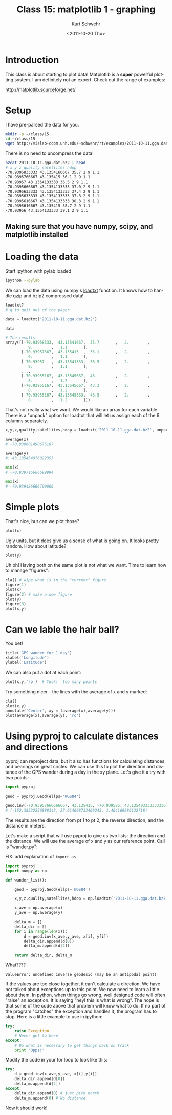 #+STARTUP: showall

#+TITLE:     Class 15: matplotlib 1 - graphing
#+AUTHOR:    Kurt Schwehr
#+EMAIL:     schwehr@ccom.unh.edu
#+DATE:      <2011-10-20 Thu>
#+DESCRIPTION: Marine Research Data Manipulation and Practices
#+KEYWORDS: ipython matplotlib
#+LANGUAGE:  en
#+OPTIONS:   H:3 num:nil toc:t \n:nil @:t ::t |:t ^:t -:t f:t *:t <:t
#+OPTIONS:   TeX:t LaTeX:nil skip:t d:nil todo:t pri:nil tags:not-in-toc
#+INFOJS_OPT: view:nil toc:nil ltoc:t mouse:underline buttons:0 path:http://orgmode.org/org-info.js
#+LINK_HOME: http://vislab-ccom.unh.edu/~schwehr/Classes/2011/esci895-researchtools/

* Introduction

This class is about starting to plot data!  Matplotlib is a *super*
powerful plotting system.  I am definitely not an expert.  Check out
the range of examples:

http://matplotlib.sourceforge.net/

* Setup

I have pre-parsed the data for you.

#+BEGIN_SRC sh
mkdir -p ~/class/15
cd ~/class/15
wget http://vislab-ccom.unh.edu/~schwehr/rt/examples/2011-10-11.gga.dat.bz2
#+END_SRC

There is no need to uncompress the data!

#+BEGIN_SRC sh
bzcat 2011-10-11.gga.dat.bz2 | head
# x y z quality satellites hdop
-70.9395833333 43.1354166667 35.7 2 9 1.1
-70.9395766667 43.135415 36.1 2 9 1.1
-70.93957 43.1354133333 36.5 2 9 1.1
-70.9395666667 43.1354133333 37.0 2 9 1.1
-70.9395633333 43.1354133333 37.4 2 9 1.1
-70.9395633333 43.1354133333 37.8 2 9 1.1
-70.9395616667 43.1354133333 38.3 2 9 1.1
-70.9395616667 43.135415 38.7 2 9 1.1
-70.93956 43.1354133333 39.1 2 9 1.1
#+END_SRC

** Making sure that you have numpy, scipy, and matplotlib installed

* Loading the data

Start ipython with pylab loaded

#+BEGIN_SRC sh
ipython --pylab
#+END_SRC

We can load the data using numpy's [[http://docs.scipy.org/doc/numpy/reference/generated/numpy.loadtxt.html][loadtxt]] function.  It knows how to
handle gzip and bzip2 compressed data!

#+BEGIN_SRC python
loadtxt?
# q to quit out of the pager

data = loadtxt('2011-10-11.gga.dat.bz2')

data

# The results
array([[-70.93958333,  43.13541667,  35.7       ,   2.        ,
          9.        ,   1.1       ],
       [-70.93957667,  43.135415  ,  36.1       ,   2.        ,
          9.        ,   1.1       ],
       [-70.93957   ,  43.13541333,  36.5       ,   2.        ,
          9.        ,   1.1       ],
       ..., 
       [-70.93955167,  43.13545667,  43.        ,   2.        ,
          8.        ,   1.2       ],
       [-70.93955167,  43.13545667,  43.3       ,   2.        ,
          8.        ,   1.2       ],
       [-70.93955167,  43.13545833,  43.5       ,   2.        ,
          8.        ,   1.2       ]])
#+END_SRC

That's not really what we want.  We would like an array for each variable.
There is a "unpack" option for loadtxt that will let us assign each of the 
6 columns separately.

#+BEGIN_SRC python
x,y,z,quality,satellites,hdop = loadtxt('2011-10-11.gga.dat.bz2', unpack=True)

average(x)
# -70.939601490675187

average(y)
#: 43.135434976022353

min(x)
# -70.939716666699994

max(x)
# -70.939486666700006
#+END_SRC

* Simple plots

That's nice, but can we plot those?

#+BEGIN_SRC python
plot(x)
#+END_SRC

Ugly units, but it does give us a sense of what is going on.  It looks
pretty random.  How about latitude?

#+BEGIN_SRC python
plot(y)
#+END_SRC

Uh oh!  Having both on the same plot is not what we want.  Time to
learn how to manage "figures".

#+BEGIN_SRC python
cla() # wipe what is in the "current" figure
figure(1)
plot(x)
figure(2) # make a new figure
plot(y)
figure(3)
plot(x,y)
#+END_SRC

* Can we lable the hair ball?

You bet!

#+BEGIN_SRC python
title('GPS wander for 1 day')
xlabel('Longitude')
ylabel('Latitude')
#+END_SRC

We can also put a dot at each point:

#+BEGIN_SRC python
plot(x,y,'ro')  # Yuck!  too many points
#+END_SRC

Try something nicer - the lines with the average of x and y marked:

#+BEGIN_SRC python
cla()
plot(x,y)
annotate('Center', xy = (average(x),average(y)))
plot(average(x),average(y), 'ro')
#+END_SRC

* Using pyproj to calculate distances and directions

pyproj can reproject data, but it also has functions for calculating
distances and bearings on great circles.  We can use this to plot
the direction and distance of the GPS wander during a day in the xy
plane.  Let's give it a try with two points:

#+BEGIN_SRC python
import pyproj

geod = pyproj.Geod(ellps='WGS84')

geod.inv(-70.93957666666667, 43.135415, -70.939585, 43.135403333333336)
# (-152.38532556888342, 27.614668733409243, 1.464169686122718)
#+END_SRC

The results are the direction from pt 1 to pt 2, the reverse
direction, and the distance in meters.

Let's make a script that will use pyproj to give us two lists: the
direction and the distance.  We will use the average of x and y as our
reference point.  Call is "wander.py":

FIX: add explanation of =import as=

#+BEGIN_SRC python
  import pyproj
  import numpy as np
  
  def wander_list():
  
      geod = pyproj.Geod(ellps='WGS84')
  
      x,y,z,quality,satellites,hdop = np.loadtxt('2011-10-11.gga.dat.bz2', unpack=True)
  
      x_ave = np.average(x)
      y_ave = np.average(y)
  
      delta_m = []
      delta_dir = []
      for i in range(len(x)):
          d = geod.inv(x_ave,y_ave, x[i], y[i])
          delta_dir.append(d[0])
          delta_m.append(d[2])
  
      return delta_dir, delta_m
#+END_SRC

What????

#+BEGIN_EXAMPLE
ValueError: undefined inverse geodesic (may be an antipodal point)
#+END_EXAMPLE

If the values are too close together, it can't calculate a direction.
We have not talked about exceptions up to this point.  We now need to
learn a little about them.  In python, when things go wrong, well
designed code will often "raise" an exception.  It is saying "hey!
this is what is wrong".  The hope is that some of the code above
that problem will know what to do.  If no part of the program "catches" 
the exception and handles it, the program has to stop.  Here is a little
example to use in ipython:

#+BEGIN_SRC python
  try:
      raise Exception
      # Never get to here
  except:
      # Do what is necessary to get things back on track
      print 'Opps!'
#+END_SRC

Modify the code in your for loop to look like this:

#+BEGIN_SRC python
        try:
            d = geod.inv(x_ave,y_ave, x[i],y[i])
            delta_dir.append(d[0])
            delta_m.append(d[2])
        except:
            delta_dir.append(0) # just pick north
            delta_m.append(0) # No distance
#+END_SRC

Now it should work!


